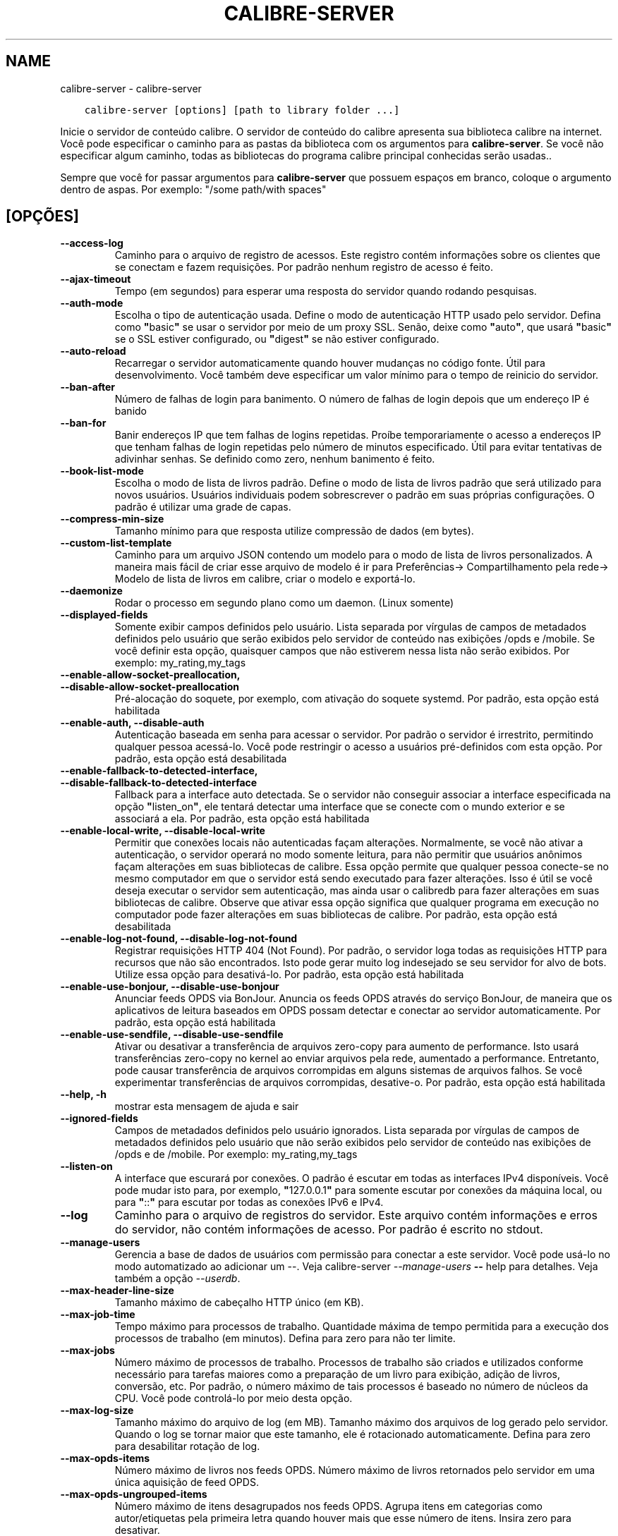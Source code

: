.\" Man page generated from reStructuredText.
.
.
.nr rst2man-indent-level 0
.
.de1 rstReportMargin
\\$1 \\n[an-margin]
level \\n[rst2man-indent-level]
level margin: \\n[rst2man-indent\\n[rst2man-indent-level]]
-
\\n[rst2man-indent0]
\\n[rst2man-indent1]
\\n[rst2man-indent2]
..
.de1 INDENT
.\" .rstReportMargin pre:
. RS \\$1
. nr rst2man-indent\\n[rst2man-indent-level] \\n[an-margin]
. nr rst2man-indent-level +1
.\" .rstReportMargin post:
..
.de UNINDENT
. RE
.\" indent \\n[an-margin]
.\" old: \\n[rst2man-indent\\n[rst2man-indent-level]]
.nr rst2man-indent-level -1
.\" new: \\n[rst2man-indent\\n[rst2man-indent-level]]
.in \\n[rst2man-indent\\n[rst2man-indent-level]]u
..
.TH "CALIBRE-SERVER" "1" "julho 29, 2022" "6.2.0" "calibre"
.SH NAME
calibre-server \- calibre-server
.INDENT 0.0
.INDENT 3.5
.sp
.nf
.ft C
calibre\-server [options] [path to library folder ...]
.ft P
.fi
.UNINDENT
.UNINDENT
.sp
Inicie o servidor de conteúdo calibre. O servidor de conteúdo do calibre
apresenta sua biblioteca calibre na internet. Você pode especificar
o caminho para as pastas da biblioteca com os argumentos para \fBcalibre\-server\fP\&. Se você não
especificar algum caminho,  todas as bibliotecas do programa calibre principal conhecidas serão usadas..
.sp
Sempre que você for passar argumentos para \fBcalibre\-server\fP que possuem espaços em branco, coloque o argumento dentro de aspas. Por exemplo: \(dq/some path/with spaces\(dq
.SH [OPÇÕES]
.INDENT 0.0
.TP
.B \-\-access\-log
Caminho para o arquivo de registro de acessos. Este registro contém informações sobre os clientes que se conectam e fazem requisições. Por padrão nenhum registro de acesso é feito.
.UNINDENT
.INDENT 0.0
.TP
.B \-\-ajax\-timeout
Tempo (em segundos)  para esperar uma resposta do servidor quando rodando pesquisas.
.UNINDENT
.INDENT 0.0
.TP
.B \-\-auth\-mode
Escolha o tipo de autenticação usada.       Define o modo de autenticação HTTP usado pelo servidor. Defina como \fB\(dq\fPbasic\fB\(dq\fP se usar o servidor por meio de um proxy SSL. Senão, deixe como \fB\(dq\fPauto\fB\(dq\fP, que usará \fB\(dq\fPbasic\fB\(dq\fP se o SSL estiver configurado, ou \fB\(dq\fPdigest\fB\(dq\fP se não estiver configurado.
.UNINDENT
.INDENT 0.0
.TP
.B \-\-auto\-reload
Recarregar o servidor automaticamente quando houver mudanças no código fonte. Útil para desenvolvimento. Você também deve especificar um valor mínimo para o tempo de reinicio do servidor.
.UNINDENT
.INDENT 0.0
.TP
.B \-\-ban\-after
Número de falhas de login para banimento.   O número de falhas de login depois que um endereço IP é banido
.UNINDENT
.INDENT 0.0
.TP
.B \-\-ban\-for
Banir endereços IP que tem falhas de logins repetidas.      Proíbe temporariamente o acesso a endereços IP que tenham falhas de login repetidas pelo número de minutos especificado. Útil para evitar tentativas de adivinhar senhas. Se definido como zero, nenhum banimento é feito.
.UNINDENT
.INDENT 0.0
.TP
.B \-\-book\-list\-mode
Escolha o modo de lista de livros padrão.   Define o modo de lista de livros padrão que será utilizado para novos usuários. Usuários individuais podem sobrescrever o padrão em suas próprias configurações. O padrão é utilizar uma grade de capas.
.UNINDENT
.INDENT 0.0
.TP
.B \-\-compress\-min\-size
Tamanho mínimo para que resposta utilize compressão de dados (em bytes).
.UNINDENT
.INDENT 0.0
.TP
.B \-\-custom\-list\-template
Caminho para um arquivo JSON contendo um modelo para o modo de lista de livros personalizados. A maneira mais fácil de criar esse arquivo de modelo é ir para Preferências\-> Compartilhamento pela rede\-> Modelo de lista de livros em calibre, criar o modelo e exportá\-lo.
.UNINDENT
.INDENT 0.0
.TP
.B \-\-daemonize
Rodar o processo em segundo plano como um daemon.  (Linux somente)
.UNINDENT
.INDENT 0.0
.TP
.B \-\-displayed\-fields
Somente exibir campos definidos pelo usuário.       Lista separada por vírgulas de campos de metadados definidos pelo usuário que serão exibidos pelo servidor de conteúdo nas exibições /opds e /mobile. Se você definir esta opção, quaisquer campos que não estiverem nessa lista não serão exibidos. Por exemplo: my_rating,my_tags
.UNINDENT
.INDENT 0.0
.TP
.B \-\-enable\-allow\-socket\-preallocation, \-\-disable\-allow\-socket\-preallocation
Pré\-alocação do soquete, por exemplo, com ativação do soquete systemd. Por padrão, esta opção está habilitada
.UNINDENT
.INDENT 0.0
.TP
.B \-\-enable\-auth, \-\-disable\-auth
Autenticação baseada em senha para acessar o servidor.      Por padrão o servidor é irrestrito, permitindo qualquer pessoa acessá\-lo. Você pode restringir o acesso a usuários pré\-definidos com esta opção. Por padrão, esta opção está desabilitada
.UNINDENT
.INDENT 0.0
.TP
.B \-\-enable\-fallback\-to\-detected\-interface, \-\-disable\-fallback\-to\-detected\-interface
Fallback para a interface auto detectada.   Se o servidor não conseguir associar a interface especificada na opção \fB\(dq\fPlisten_on\fB\(dq\fP, ele tentará detectar uma interface que se conecte com o mundo exterior e se associará a ela. Por padrão, esta opção está habilitada
.UNINDENT
.INDENT 0.0
.TP
.B \-\-enable\-local\-write, \-\-disable\-local\-write
Permitir que conexões locais não autenticadas façam alterações.     Normalmente, se você não ativar a autenticação, o servidor operará no modo somente leitura, para não permitir que usuários anônimos façam alterações em suas bibliotecas de calibre. Essa opção permite que qualquer pessoa conecte\-se no mesmo computador em que o servidor está sendo executado para fazer alterações. Isso é útil se você deseja executar o servidor sem autenticação, mas ainda usar o calibredb para fazer alterações em suas bibliotecas de calibre. Observe que ativar essa opção significa que qualquer programa em execução no computador pode fazer alterações em suas bibliotecas de calibre. Por padrão, esta opção está desabilitada
.UNINDENT
.INDENT 0.0
.TP
.B \-\-enable\-log\-not\-found, \-\-disable\-log\-not\-found
Registrar requisições HTTP 404 (Not Found).         Por padrão, o servidor loga todas as requisições HTTP para recursos que não são encontrados. Isto pode gerar muito log indesejado se seu servidor for alvo de bots. Utilize essa opção para desativá\-lo. Por padrão, esta opção está habilitada
.UNINDENT
.INDENT 0.0
.TP
.B \-\-enable\-use\-bonjour, \-\-disable\-use\-bonjour
Anunciar feeds OPDS via BonJour.    Anuncia os feeds OPDS através do serviço BonJour, de maneira que os aplicativos de leitura baseados em OPDS possam detectar e conectar ao servidor automaticamente. Por padrão, esta opção está habilitada
.UNINDENT
.INDENT 0.0
.TP
.B \-\-enable\-use\-sendfile, \-\-disable\-use\-sendfile
Ativar ou desativar a transferência de arquivos zero\-copy para aumento de performance.      Isto usará transferências zero\-copy no kernel ao enviar arquivos pela rede, aumentado a performance. Entretanto, pode causar transferência de arquivos corrompidas em alguns sistemas de arquivos falhos. Se você experimentar transferências de arquivos corrompidas, desative\-o. Por padrão, esta opção está habilitada
.UNINDENT
.INDENT 0.0
.TP
.B \-\-help, \-h
mostrar esta mensagem de ajuda e sair
.UNINDENT
.INDENT 0.0
.TP
.B \-\-ignored\-fields
Campos de metadados definidos pelo usuário ignorados.       Lista separada por vírgulas de campos de metadados definidos pelo usuário que não serão exibidos pelo servidor de conteúdo nas exibições de  /opds e de  /mobile. Por exemplo: my_rating,my_tags
.UNINDENT
.INDENT 0.0
.TP
.B \-\-listen\-on
A interface que escurará por conexões.      O padrão é escutar em todas as interfaces IPv4 disponíveis. Você pode mudar isto para, por exemplo, \fB\(dq\fP127.0.0.1\fB\(dq\fP para somente escutar por conexões da máquina local, ou para \fB\(dq\fP::\fB\(dq\fP para escutar por todas as conexões IPv6 e IPv4.
.UNINDENT
.INDENT 0.0
.TP
.B \-\-log
Caminho para o arquivo de registros do servidor. Este arquivo contém informações e erros do servidor, não contém informações de acesso. Por padrão é escrito no stdout.
.UNINDENT
.INDENT 0.0
.TP
.B \-\-manage\-users
Gerencia a base de dados de usuários com permissão para conectar a este servidor. Você pode usá\-lo no modo automatizado ao adicionar um \-\-. Veja calibre\-server \fI\%\-\-manage\-users\fP \fB\-\-\fP help para detalhes. Veja também a opção \fI\%\-\-userdb\fP\&.
.UNINDENT
.INDENT 0.0
.TP
.B \-\-max\-header\-line\-size
Tamanho máximo de cabeçalho HTTP único (em KB).
.UNINDENT
.INDENT 0.0
.TP
.B \-\-max\-job\-time
Tempo máximo para processos de trabalho.    Quantidade máxima de tempo permitida para a execução dos processos de trabalho (em minutos). Defina para zero para não ter limite.
.UNINDENT
.INDENT 0.0
.TP
.B \-\-max\-jobs
Número máximo de processos de trabalho.     Processos de trabalho são criados e utilizados conforme necessário para tarefas maiores como a preparação de um livro para exibição, adição de livros, conversão, etc. Por padrão, o número máximo de tais processos é baseado no número de núcleos da CPU. Você pode controlá\-lo por meio desta opção.
.UNINDENT
.INDENT 0.0
.TP
.B \-\-max\-log\-size
Tamanho máximo do arquivo de log (em MB).   Tamanho máximo dos arquivos de log gerado pelo servidor. Quando o log se tornar maior que este tamanho, ele é rotacionado automaticamente. Defina para zero para desabilitar rotação de log.
.UNINDENT
.INDENT 0.0
.TP
.B \-\-max\-opds\-items
Número máximo de livros nos feeds OPDS.     Número máximo de livros retornados pelo servidor em uma única aquisição de feed OPDS.
.UNINDENT
.INDENT 0.0
.TP
.B \-\-max\-opds\-ungrouped\-items
Número máximo de itens desagrupados nos feeds OPDS.         Agrupa itens em categorias como autor/etiquetas pela primeira letra quando houver mais que esse número de itens. Insira zero para desativar.
.UNINDENT
.INDENT 0.0
.TP
.B \-\-max\-request\-body\-size
Tamanho máximo de arquivos enviados ao servidor (em MB).
.UNINDENT
.INDENT 0.0
.TP
.B \-\-num\-per\-page
Número de livros a serem exibidos em uma página.    Número de livros a serem exibidos em uma página do navegador.
.UNINDENT
.INDENT 0.0
.TP
.B \-\-pidfile
Escreva o processo com o PID para o arquivo especificado
.UNINDENT
.INDENT 0.0
.TP
.B \-\-port
A porta que escutará por conexões.
.UNINDENT
.INDENT 0.0
.TP
.B \-\-search\-the\-net\-urls
Caminho para um arquivo JSON contendo URLs para a função \fB\(dq\fPPesquisar na internet\fB\(dq\fP\&. O jeito mais fácil de criar este arquivo é ir em Preferências\->Compartilhar pela rede\->Pesquisar na internet, criar as URLs e exportá\-las.
.UNINDENT
.INDENT 0.0
.TP
.B \-\-shutdown\-timeout
Tempo total em segundos de espera para um encerramento limpo.
.UNINDENT
.INDENT 0.0
.TP
.B \-\-ssl\-certfile
Caminho para o arquivo de certificado SSL.
.UNINDENT
.INDENT 0.0
.TP
.B \-\-ssl\-keyfile
Caminho para o arquivo de chave privada SSL.
.UNINDENT
.INDENT 0.0
.TP
.B \-\-timeout
Tempo (em segundos) de espera para que uma conexão ociosa seja fechada.
.UNINDENT
.INDENT 0.0
.TP
.B \-\-trusted\-ips
Permitir que conexões não autenticadas de endereços IP específicos façam alterações.        Normalmente, se você não ativar a autenticação, o servidor opera no modo somente leitura, para não permitir que usuários anônimos façam alterações em suas bibliotecas do calibre. Esta opção permite que qualquer pessoa de enderenços IP específicos façam alterações. Deve ser um lista de endereços ou redes separada por vírgula. Isto é útil se você deseja executar o servidor sem autenticação mas ainda utilizar o calibredb para fazer alterações em sua suas bibliotecas do calibre. Observe que ativar essa opção significa que qualquer pessoa se conectando dos endereços IP especificados podem fazer alterações em suas bibliotecas do calibre.
.UNINDENT
.INDENT 0.0
.TP
.B \-\-url\-prefix
Um prefixo para adicionar à todas as URLs.  Útil se você deseja rodar este servidor por meio de um proxy reverso.
.UNINDENT
.INDENT 0.0
.TP
.B \-\-userdb
Caminho para o banco de dados do usuário usado para autenticação. O banco de dados é um arquivo SQLite. Para criá\-lo use \fI\%\-\-manage\-users\fP\&. Você pode ler mais sobre como gerenciar usuários em: \fI\%https://manual.calibre\-ebook.com/pt/server.html#managing\-user\-accounts\-from\-the\-command\-line\-only\fP
.UNINDENT
.INDENT 0.0
.TP
.B \-\-version
mostrar número da versão do programa e sair
.UNINDENT
.INDENT 0.0
.TP
.B \-\-worker\-count
Número de threads de trabalho utilizadas para processar requisições.
.UNINDENT
.SH AUTHOR
Kovid Goyal
.SH COPYRIGHT
Kovid Goyal
.\" Generated by docutils manpage writer.
.
